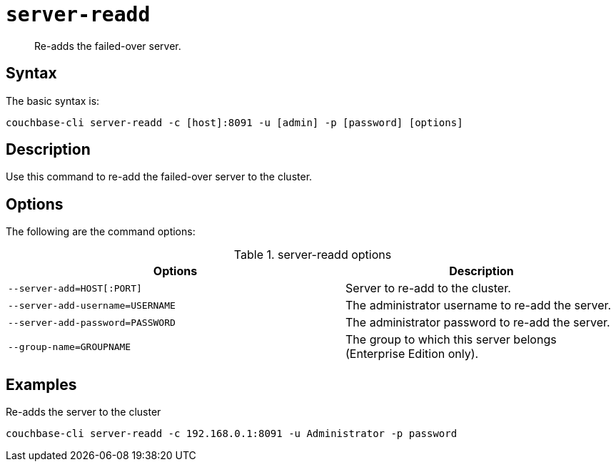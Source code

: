 [#reference_u1v_x45_ls]
= [.cmd]`server-readd`

[abstract]
Re-adds the failed-over server.

== Syntax

The basic syntax is:

----
couchbase-cli server-readd -c [host]:8091 -u [admin] -p [password] [options]
----

== Description

Use this command to re-add the failed-over server to the cluster.

== Options

The following are the command options:

.server-readd options
[cols="123,100"]
|===
| Options | Description

| `--server-add=HOST[:PORT]`
| Server to re-add to the cluster.

| `--server-add-username=USERNAME`
| The administrator username to re-add the server.

| `--server-add-password=PASSWORD`
| The administrator password to re-add the server.

| `--group-name=GROUPNAME`
| The group to which this server belongs (Enterprise Edition only).
|===

== Examples

Re-adds the server to the cluster::

----
couchbase-cli server-readd -c 192.168.0.1:8091 -u Administrator -p password
----
